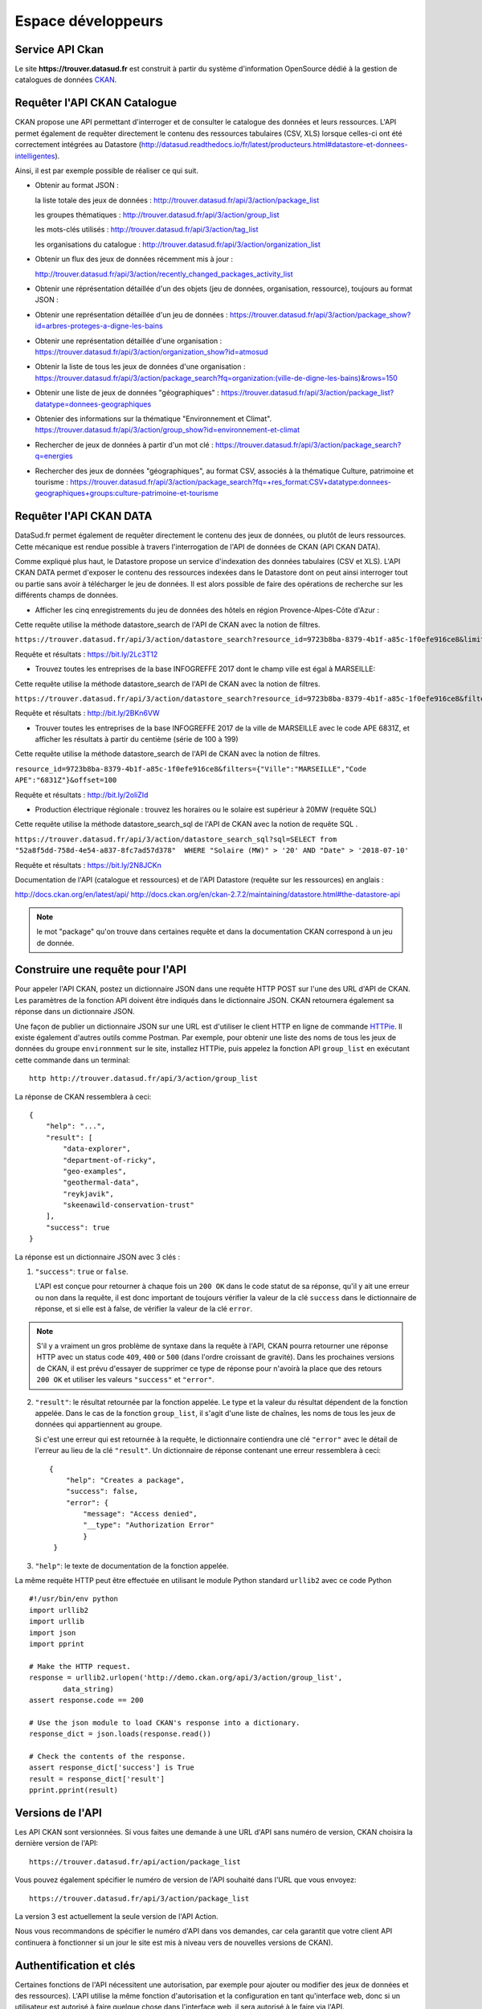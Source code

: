 .. _action developpeurs:

-------------------------------
Espace développeurs
-------------------------------

Service API Ckan
================

Le site **https://trouver.datasud.fr** est construit à partir du système d'information OpenSource dédié à la gestion de catalogues de données `CKAN <http://www.ckan.org/>`_. 

Requêter l'API CKAN Catalogue
========

CKAN propose une API permettant d'interroger et de consulter le catalogue des données et leurs ressources. L'API permet également de requêter directement le contenu des ressources tabulaires (CSV, XLS) lorsque celles-ci ont été correctement intégrées au Datastore (http://datasud.readthedocs.io/fr/latest/producteurs.html#datastore-et-donnees-intelligentes).

Ainsi, il est par exemple possible de réaliser ce qui suit.

* Obtenir au format JSON : 

  la liste totale des jeux de données : http://trouver.datasud.fr/api/3/action/package_list

  les groupes thématiques : http://trouver.datasud.fr/api/3/action/group_list

  les mots-clés utilisés : http://trouver.datasud.fr/api/3/action/tag_list
  
  les organisations du catalogue : http://trouver.datasud.fr/api/3/action/organization_list
  
* Obtenir un flux des jeux de données récemment mis à jour :

  http://trouver.datasud.fr/api/3/action/recently_changed_packages_activity_list

* Obtenir une réprésentation détaillée d'un des objets (jeu de données, organisation, ressource), toujours au format JSON :

* Obtenir une représentation détaillée d'un jeu de données :
  https://trouver.datasud.fr/api/3/action/package_show?id=arbres-proteges-a-digne-les-bains
  
* Obtenir une représentation détaillée d'une organisation : 
  https://trouver.datasud.fr/api/3/action/organization_show?id=atmosud

* Obtenir la liste de tous les jeux de données d'une organisation : 
  https://trouver.datasud.fr/api/3/action/package_search?fq=organization:(ville-de-digne-les-bains)&rows=150

* Obtenir une liste de jeux de données "géographiques" :
  https://trouver.datasud.fr/api/3/action/package_list?datatype=donnees-geographiques
  
* Obtenier des informations sur la thématique "Environnement et Climat".
  https://trouver.datasud.fr/api/3/action/group_show?id=environnement-et-climat

* Rechercher de jeux de données à partir d'un mot clé :
  https://trouver.datasud.fr/api/3/action/package_search?q=energies

* Rechercher des jeux de données "géographiques", au format CSV, associés à la thématique Culture, patrimoine et tourisme :
  https://trouver.datasud.fr/api/3/action/package_search?fq=+res_format:CSV+datatype:donnees-geographiques+groups:culture-patrimoine-et-tourisme


Requêter l'API CKAN DATA
========

DataSud.fr permet également de requêter directement le contenu des jeux de données, ou plutôt de leurs ressources. Cette mécanique est rendue possible à travers l'interrogation de l'API de données de CKAN (API CKAN DATA).

Comme expliqué plus haut, le Datastore propose un service d'indexation des données tabulaires (CSV et XLS). L'API CKAN DATA permet d'exposer le contenu des ressources indexées dans le Datastore dont on peut ainsi interroger tout ou partie sans avoir à télécharger le jeu de données. Il est alors possible de faire des opérations de recherche sur les différents champs de données. 

* Afficher les cinq enregistrements du jeu de données des hôtels en région Provence-Alpes-Côte d'Azur :

Cette requête utilise  la méthode datastore_search de l'API de CKAN avec la notion de filtres.

``https://trouver.datasud.fr/api/3/action/datastore_search?resource_id=9723b8ba-8379-4b1f-a85c-1f0efe916ce8&limit=5``

Requête et résultats : https://bit.ly/2Lc3T12

* Trouvez toutes les entreprises de la base INFOGREFFE 2017 dont le champ ville est égal à MARSEILLE::

Cette requête utilise  la méthode datastore_search de l'API de CKAN avec la notion de filtres.

``https://trouver.datasud.fr/api/3/action/datastore_search?resource_id=9723b8ba-8379-4b1f-a85c-1f0efe916ce8&filters={"Ville":"MARSEILLE"}``

Requête et résultats : http://bit.ly/2BKn6VW

* Trouver toutes les entreprises de la base INFOGREFFE 2017 de la ville de MARSEILLE avec le code APE 6831Z, et afficher les résultats à partir du centième (série de 100 à 199) ::

Cette requête utilise la méthode datastore_search de l'API de CKAN avec la notion de filtres.

``resource_id=9723b8ba-8379-4b1f-a85c-1f0efe916ce8&filters={"Ville":"MARSEILLE","Code APE":"6831Z"}&offset=100``

Requête et résultats : http://bit.ly/2oliZId

* Production électrique régionale : trouvez les horaires ou le solaire est supérieur à 20MW (requête SQL) ::

Cette requête utilise la méthode datastore_search_sql de l'API de CKAN avec la notion de requête SQL .

``https://trouver.datasud.fr/api/3/action/datastore_search_sql?sql=SELECT from "52a8f5dd-758d-4e54-a837-8fc7ad57d378"  WHERE "Solaire (MW)" > '20' AND "Date" > '2018-07-10'``

Requête et résultats : https://bit.ly/2N8JCKn 


Documentation de l'API (catalogue et ressources) et de l'API Datastore (requête sur les ressources) en anglais :

http://docs.ckan.org/en/latest/api/
http://docs.ckan.org/en/ckan-2.7.2/maintaining/datastore.html#the-datastore-api


.. note:: le mot "package" qu'on trouve dans certaines requête et dans la documentation CKAN correspond à un jeu de donnée.


Construire une requête pour l'API
=================================

Pour appeler l'API CKAN, postez un dictionnaire JSON dans une requête HTTP POST sur l'une des URL d'API de CKAN. Les paramètres de la fonction API doivent être indiqués dans le dictionnaire JSON. CKAN retournera également sa réponse dans un dictionnaire JSON.

Une façon de publier un dictionnaire JSON sur une URL est d'utiliser le client HTTP en ligne de commande `HTTPie <http://httpie.org/>`_. Il existe également d'autres outils comme Postman. Par exemple, pour obtenir une liste des noms de tous les jeux de données du groupe ``environnment`` sur le site, installez HTTPie, puis appelez la fonction API ``group_list`` en exécutant cette commande dans un terminal::

    http http://trouver.datasud.fr/api/3/action/group_list

La réponse de CKAN ressemblera à ceci::

    {
        "help": "...",
        "result": [
            "data-explorer",
            "department-of-ricky",
            "geo-examples",
            "geothermal-data",
            "reykjavik",
            "skeenawild-conservation-trust"
        ],
        "success": true
    }

La réponse est un dictionnaire JSON avec 3 clés :

1. ``"success"``: ``true`` or ``false``.

   L'API est conçue pour retourner à chaque fois un ``200 OK`` dans le code statut de sa réponse, qu'il y ait une erreur ou non dans la requête, il est donc important de toujours vérifier la valeur de la clé ``success`` dans le dictionnaire de réponse, et si elle est à false, de vérifier la valeur de la clé ``error``.

.. note::

    S'il y a vraiment un gros problème de syntaxe dans la requête à l'API, CKAN
    pourra retourner une réponse HTTP avec un status code ``409``, ``400`` or ``500``
    (dans l'ordre croissant de gravité). Dans les prochaines versions de CKAN, il est prévu
    d'essayer de supprimer ce type de réponse pour n'avoirà la place que des retours ``200 OK``
    et utiliser les valeurs ``"success"`` et ``"error"``.

2. ``"result"``: le résultat retournée par la fonction appelée. Le type et la valeur du résultat
   dépendent de la fonction appelée. Dans le cas de la fonction ``group_list``, il s'agit d'une liste
   de chaînes, les noms de tous les jeux de données qui appartiennent au groupe.

   Si c'est une erreur qui est retournée à la requête, le dictionnaire contiendra une clé ``"error"`` 
   avec le détail de l'erreur au lieu de la clé ``"result"``. 
   Un dictionnaire de réponse contenant une erreur ressemblera à 
   ceci::

       {
           "help": "Creates a package",
           "success": false,
           "error": {
               "message": "Access denied",
               "__type": "Authorization Error"
               }
        }

3. ``"help"``: le texte de documentation de la fonction appelée.

La même requête HTTP peut être effectuée en utilisant le module Python standard ``urllib2``
avec ce code Python ::

    #!/usr/bin/env python
    import urllib2
    import urllib
    import json
    import pprint

    # Make the HTTP request.
    response = urllib2.urlopen('http://demo.ckan.org/api/3/action/group_list',
            data_string)
    assert response.code == 200

    # Use the json module to load CKAN's response into a dictionary.
    response_dict = json.loads(response.read())

    # Check the contents of the response.
    assert response_dict['success'] is True
    result = response_dict['result']
    pprint.pprint(result)



Versions de l'API
=================
Les API CKAN sont versionnées. Si vous faites une demande à une URL d'API sans
numéro de version, CKAN choisira la dernière version de l'API::

    https://trouver.datasud.fr/api/action/package_list

Vous pouvez également spécifier le numéro de version de l'API souhaité dans l'URL
que vous envoyez::

    https://trouver.datasud.fr/api/3/action/package_list

La version 3 est actuellement la seule version de l'API Action.

Nous vous recommandons de spécifier le numéro d'API dans vos demandes, car cela
garantit que votre client API continuera à fonctionner si un jour le site est mis à niveau 
vers de nouvelles versions de CKAN). 

.. _api authentication:


Authentification et clés 
========================

Certaines fonctions de l'API nécessitent une autorisation, par exemple pour ajouter ou modifier des jeux de données et des ressources). L'API utilise la même fonction d'autorisation
et la configuration en tant qu'interface web, donc si un utilisateur est autorisé à
faire quelque chose dans l'interface web, il sera autorisé à le faire via l'API.

Lorsque vous appelez une fonction de l'API nécessitant une autorisation, vous devez vous authentifier
vous-même en fournissant votre clé API avec votre requête HTTP. Pour trouver votre clé API, 
connectez-vous au site CKAN en utilisant son interface web et visitez votre profil utilisateur.

Pour fournir votre clé API dans une requête HTTP, incluez-la dans un En-tête `` Authorization`` ou `` X-CKAN-API-Key``.

Par exemple, pour demander si vous suivez actuellement l'utilisateur
`` markw`` sur demo.ckan.org en utilisant HTTPie, exécutez cette commande::

    https://trouver.datasud.fr/api/3/action/am_following_user id = markw Autorisation: XXX

(Remplacer `` XXX`` avec votre clé API.)

Par exemple, pour obtenir la liste des activités de votre tableau de bord utilisateur, on lance ce code Python ::
    request = urllib2.Request('http://trouver.datasud.fr/api/3/action/dashboard_activity_list')
    request.add_header('Authorization', 'XXX')
    response_dict = json.loads(urllib2.urlopen(request, '{}').read())


Support JSONP
=============


Pour répondre aux scripts d'autres sites qui souhaitent accéder à l'API, les données peuvent
être renvoyé au format JSONP, où les données JSON sont 'complétées' avec une fonction
call. La fonction est nommée dans le paramètre 'callback'. Par exemple:

https://trouver.datasud.fr/api/3/action/package_show?id=adur_district_spending&callback=myfunction

.. note :: Cela ne fonctionne qu'avec les requêtes GET


Marque blanche / Widget
==============

DataSud permet d'intégrer un **catalogue de données en marque blanche sur un site web externe**. Cette fonctionnalité est également intitulée 'widget'. Elle offre une solution technique pour valoriser le catalogue de données d'une organisation et plus largement de tout sous ensemble du catalogue de données DataSud filtré par une ou plusieurs facettes (organisations, thématiques, formats, licences, recherche par mot clé...).

**La marque blanche est accessible sans restriction et sans autorisation préalable à tout utilisateur, contributeur ou développeur de DataSud.** 

Techniquement, la marque blanche de DataSud passe par l'intégration de quelques lignes de code HTML à l'endroit souhaité sur une page web  externe ainsi que deux appels à un fichier Javascrit (.JS) et une feuille de style CSS (.CSS). 

La marque blanche DataSud a été développée par Neogeo Technologies. Elle est distribuée sur Gitub sous licence MIT. Le code source peut être utilisé pour afficher tout catalogue CKAN sur un site tiers. 

* Code source : 
  https://github.com/neogeo-technologies/ckan-widget 

* Licence :
  https://github.com/neogeo-technologies/ckan-widget/blob/master/LICENSE

* Les fichiers à inclure et un exemple de code HTML sont disponibles ici : 
  https://github.com/neogeo-technologies/ckan-widget/tree/master/build

* A quoi ressemble la marque blanche ?

.. image:: ./../CaptureMarqueBlanche.PNG


* Exemple de code d'implémentation: ::

    <!DOCTYPE html>
    <html>
      <head>
        <meta charset="utf-8">
        <link href="./app.css" rel="stylesheet">
        <link href="./static/css/main.css" rel="stylesheet">
        <title>Catalogue CKAN</title>
      </head>

      <body>
        <div id="ckan-widget"></div>
      </body>

      <script src="./static/js/main.js" type="text/javascript"></script>
      <script type="text/javascript">
        var config = {
           // URL du catalogue CKAN cible
           ckan_api: 'https://trouver.datasud.fr',
          // Filtres complémentaires optionnels :

          //ckan_organizations: ['org1', 'org2'],
          //ckan_groups: ['group1'],
          //ckan_tags: ['tag1'],
          //ckan_facets: {
            //res_format: 'HTML',
        //    datatype: 'type'
        //  },

        // paramétrages de l'affichage :
          data_sort: 'title_string asc',
          result_page_size: 25,
          thumbnails_display: true
        }

        ckanWidget.init(config)
      </script>
    </html>

**Paramètres d'intégration de la marque blanche :**

Le code d'inclusion html et son appel javascript permettent :

- 1/ De **charter l'interface graphique** à travers la modification de la feuilles de styles **app.css**.

- 2/ De **spécifier les facettes à filtrer** : les organisations (ckan_organizations), les thématiques (ckan_groups), les mots clés (ckan_tags) et plus généralement toute facette (ckan_facets) identifiable dans l'url des résultats d'une recherche effectuée sur DataSud.
- 3/ De **spécifier comment afficher les résultats** : tri (data_sort), nombre de résultats par page (result_page_size), et intégration d'un vignette (thumbnails_display: true).


**Exemples d'intégration :**

- Sur le site des Parcs Naturels Régionaux : 
http://geo.pnrpaca.org/geoservices/catalogue-de-donnees/

- Sur le site internet du Département des Alpes-Maritimes : 
https://www.departement06.fr/l-information-du-departement/opendata-29882.html

- Sur le site internet du la ville de Digen les Bains : 
https://www.dignelesbains.fr/coordonnees-et-horaires-de-la-mairie/open-data/



Service WMS
===========

En cours.


Service WFS
===========

En cours.

Service CSW
===========

En cours.
